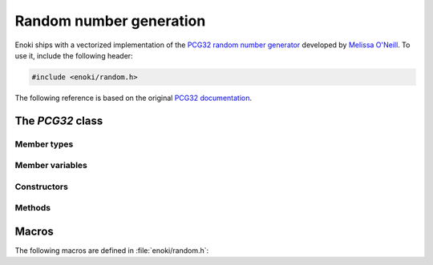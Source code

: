 .. cpp:namespace:: enoki

Random number generation
========================

Enoki ships with a vectorized implementation of the `PCG32 random number
generator <http://www.pcg-random.org/>`_ developed by `Melissa O'Neill
<https://www.cs.hmc.edu/~oneill>`_. To use it, include the following header:

.. code-block:: cpp

    #include <enoki/random.h>

The following reference is based on the original `PCG32 documentation
<http://www.pcg-random.org/using-pcg-c.html>`_.

The *PCG32* class
-----------------

.. cpp:class:: template <typename T> PCG32

    This class implements the PCG32 pseudorandom number generator. It has a
    period of :math:`2^{64}` and supports :math:`2^{63}` seperate *streams*.
    Each stream produces a different unique sequence of random numbers, which
    is particularly useful in the context of vectorized computations.

    PCG32 is *fast*: on a Skylake i7-6920HQ processor, the vectorized
    implementation provided here generates around 1.4 billion single precision
    variates per second.

    The :cpp:class:`enoki::PCG32` class takes a single template parameter ``T``
    that denotes the "shape" of the output. This can be any scalar type like
    ``uint32_t``, in which case the implementation generates scalar variates:

    .. code-block:: cpp

        /* Scalar RNG */
        using RNG_1x = PCG32<uint32_t>;

        RNG_1x my_rng;
        float value = my_rng.next_float32();

    Alternatively, it can be an Enoki array, in which case the implementation
    produces arrays of variates.

    .. code-block:: cpp

        using FloatP = Array<float, 16>;

        /* Vector RNG -- generates 16 independent variates at once */
        using RNG_16x = PCG32<FloatP>;

        RNG_16x my_rng;
        FloatP value = my_rng.next_float32();

Member types
************

.. cpp:namespace:: template <typename T> enoki::PCG32

.. cpp:member:: constexpr size_t Size

    Denotes the SIMD width of the random number generator (i.e. how many
    pseudorandom variates are generated at the same time)

.. cpp:type:: Int64 = int64_array_t<T>

    Type alias for a signed 64-bit integer (or an array thereof).

.. cpp:type:: UInt64 = uint64_array_t<T>

    Type alias for a unsigned 64-bit integer (or an array thereof).

.. cpp:type:: UInt32 = uint32_array_t<T>

    Type alias for a unsigned 32-bit integer (or an array thereof).

.. cpp:type:: Float32 = float32_array_t<T>

    Type alias for a single precision float (or an array thereof).

.. cpp:type:: Float64 = float64_array_t<T>

    Type alias for a double precision float (or an array thereof).

Member variables
****************

.. cpp:member:: UInt64 state

    Stores the RNG state.  All values are possible.

.. cpp:member:: UInt64 inc

    Controls which RNG sequence (stream) is selected. Must *always* be odd,
    which is ensured by the constructor and :cpp:func:`seed()` method.

Constructors
************

.. cpp:function:: PCG32(UInt64 initstate = PCG32_DEFAULT_STATE, \
                        UInt64 initseq = PCG32_DEFAULT_STREAM + index_sequence<UInt64>())

     Seeds the PCG32 with the default state. When ``T`` is an array, every
     entry by default uses a different stream index, which yields an
     uncorrelated and non-overlapping set of sequences.

Methods
*******

.. cpp:function:: void seed(UInt64 initstate, UInt64 initseq)

    This function initializes (a.k.a. "seeds") the random number
    generator, a required initialization step before the generator can be
    used. The provided arguments are defined as follows:

    - ``initstate`` is the starting state for the RNG. Any 64-bit value is
      permissible.

    - ``initseq`` selects the output sequence for the RNG. Any 64-bit value is
      permissible, although only the low 63 bits are used.

    For this generator, there are :math:`2^{63}` possible sequences of
    pseudorandom numbers. Each sequence is entirely distinct and has a period
    of :math:`2^{64}`. The ``initseq`` argument selects which stream is used.
    The ``initstate`` argument specifies the location within the :math:`2^{64}`
    period.

    Calling :cpp:func:`PCG32::seed` with the same arguments produces the
    same output, allowing programs to use random number sequences
    repeatably.

.. cpp:function:: UInt32 next_uint32()

    Generate a uniformly distributed unsigned 32-bit random number (i.e.
    :math:`x`, where :math:`0\le x< 2^{32}`)

.. cpp:function:: UInt32 next_uint32(uint32_t bound)

    Generate a uniformly distributed unsigned 32-bit random number less
    than ``bound`` (i.e. :math:`x`, where :math:`0\le x<` ``bound``)

    .. note::

        This may involve multiple internal calls to
        :cpp:func:`next_uint32()`, in which case the RNG advances by
        several steps. This is only relevant when using the
        :cpp:func:`advance()` or :cpp:func:`operator-()` method.

.. cpp:function:: Float32 next_float32()

    Generate a single precision floating point value on the interval :math:`[0, 1)`

.. cpp:function:: Float64 next_float64()

    Generate a double precision floating point value on the interval :math:`[0, 1)`

    .. warning::

        Since the underlying random number generator produces 32 bit
        output, only the first 32 mantissa bits will be filled (however,
        the resolution is still finer than in :cpp:func:`next_float32`,
        which only uses 23 mantissa bits)

.. cpp:function:: void advance(Int64 delta)

    This operation provides jump-ahead; it advances the RNG by ``delta`` steps,
    doing so in :math:`\log(\texttt{delta})` time. Because of the periodic
    nature of generation, advancing by :math:`2^{64}-d` (i.e., passing
    :math:`-d`) is equivalent to backstepping the generator by d steps.

.. cpp:function:: Int64 operator-(const PCG32 &other)

    Compute the distance between two PCG32 pseudorandom number generators

.. cpp:function:: bool operator==(const PCG32 &other)

    Equality operator

.. cpp:function:: bool operator!=(const PCG32 &other)

    Inequality operator

Macros
------

The following macros are defined in :file:`enoki/random.h`:

.. cpp:var:: uint64_t PCG32_DEFAULT_STATE = 0x853c49e6748fea9bULL

    Default initialization passed to :cpp:func:`PCG32::seed`.

.. cpp:var:: uint64_t PCG32_DEFAULT_STREAM = 0xda3e39cb94b95bdbULL

    Default stream index passed to :cpp:func:`PCG32::seed`.
